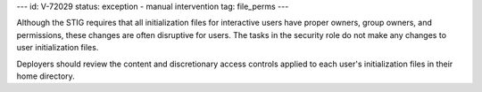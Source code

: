 ---
id: V-72029
status: exception - manual intervention
tag: file_perms
---

Although the STIG requires that all initialization files for interactive users
have proper owners, group owners, and permissions, these changes are often
disruptive for users. The tasks in the security role do not make any changes
to user initialization files.

Deployers should review the content and discretionary access controls applied
to each user's initialization files in their home directory.
